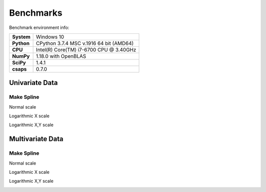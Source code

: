 .. _benchmark:

Benchmarks
==========

Benchmark environment info:

.. list-table::
    :widths: auto
    :header-rows: 0
    :stub-columns: 1
    :align: left

    * - System
      - Windows 10
    * - Python
      - CPython 3.7.4 MSC v.1916 64 bit (AMD64)
    * - CPU
      - Intel(R) Core(TM) i7-6700 CPU @ 3.40GHz
    * - NumPy
      - 1.18.0 with OpenBLAS
    * - SciPy
      - 1.4.1
    * - csaps
      - 0.7.0


Univariate Data
---------------

Make Spline
~~~~~~~~~~~

Normal scale

.. image:: _static/benchmark/univariate_make_spline.png
    :align: left

Logarithmic X scale

.. image:: _static/benchmark/univariate_make_spline_semilogx.png
    :align: left

Logarithmic X,Y scale

.. image:: _static/benchmark/univariate_make_spline_loglog.png
    :align: left

Multivariate Data
-----------------

Make Spline
~~~~~~~~~~~

Normal scale

.. image:: _static/benchmark/multivariate_make_spline.png
    :align: left

Logarithmic X scale

.. image:: _static/benchmark/multivariate_make_spline_semilogx.png
    :align: left

Logarithmic X,Y scale

.. image:: _static/benchmark/multivariate_make_spline_loglog.png
    :align: left
